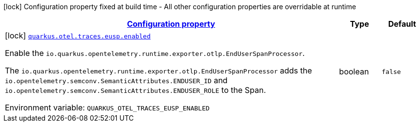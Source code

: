 
:summaryTableId: quarkus-opentelemetry-config-group-config-build-end-user-span-processor-config
[.configuration-legend]
icon:lock[title=Fixed at build time] Configuration property fixed at build time - All other configuration properties are overridable at runtime
[.configuration-reference, cols="80,.^10,.^10"]
|===

h|[[quarkus-opentelemetry-config-group-config-build-end-user-span-processor-config_configuration]]link:#quarkus-opentelemetry-config-group-config-build-end-user-span-processor-config_configuration[Configuration property]

h|Type
h|Default

a|icon:lock[title=Fixed at build time] [[quarkus-opentelemetry-config-group-config-build-end-user-span-processor-config_quarkus-otel-traces-eusp-enabled]]`link:#quarkus-opentelemetry-config-group-config-build-end-user-span-processor-config_quarkus-otel-traces-eusp-enabled[quarkus.otel.traces.eusp.enabled]`


[.description]
--
Enable the `io.quarkus.opentelemetry.runtime.exporter.otlp.EndUserSpanProcessor`.

The `io.quarkus.opentelemetry.runtime.exporter.otlp.EndUserSpanProcessor` adds the `io.opentelemetry.semconv.SemanticAttributes.ENDUSER_ID` and `io.opentelemetry.semconv.SemanticAttributes.ENDUSER_ROLE` to the Span.

ifdef::add-copy-button-to-env-var[]
Environment variable: env_var_with_copy_button:+++QUARKUS_OTEL_TRACES_EUSP_ENABLED+++[]
endif::add-copy-button-to-env-var[]
ifndef::add-copy-button-to-env-var[]
Environment variable: `+++QUARKUS_OTEL_TRACES_EUSP_ENABLED+++`
endif::add-copy-button-to-env-var[]
--|boolean 
|`false`

|===